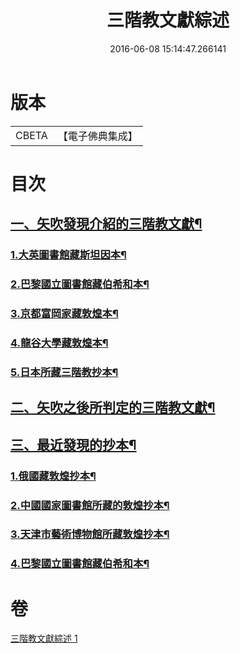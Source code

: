 #+TITLE: 三階教文獻綜述 
#+DATE: 2016-06-08 15:14:47.266141

* 版本
 |     CBETA|【電子佛典集成】|

* 目次
** [[file:KR6v0103_001.txt::001-0364a15][一、矢吹發現介紹的三階教文獻¶]]
*** [[file:KR6v0103_001.txt::001-0364a17][1.大英圖書館藏斯坦因本¶]]
*** [[file:KR6v0103_001.txt::001-0366a9][2.巴黎國立圖書館藏伯希和本¶]]
*** [[file:KR6v0103_001.txt::001-0366a21][3.京都富岡家藏敦煌本¶]]
*** [[file:KR6v0103_001.txt::001-0367a3][4.龍谷大學藏敦煌本¶]]
*** [[file:KR6v0103_001.txt::001-0367a7][5.日本所藏三階教抄本¶]]
** [[file:KR6v0103_001.txt::001-0367a19][二、矢吹之後所判定的三階教文獻¶]]
** [[file:KR6v0103_001.txt::001-0370a12][三、最近發現的抄本¶]]
*** [[file:KR6v0103_001.txt::001-0370a16][1.俄國藏敦煌抄本¶]]
*** [[file:KR6v0103_001.txt::001-0375a6][2.中國國家圖書館所藏的敦煌抄本¶]]
*** [[file:KR6v0103_001.txt::001-0381a15][3.天津市藝術博物館所藏敦煌抄本¶]]
*** [[file:KR6v0103_001.txt::001-0381a20][4.巴黎國立圖書館藏伯希和本¶]]

* 卷
[[file:KR6v0103_001.txt][三階教文獻綜述 1]]

